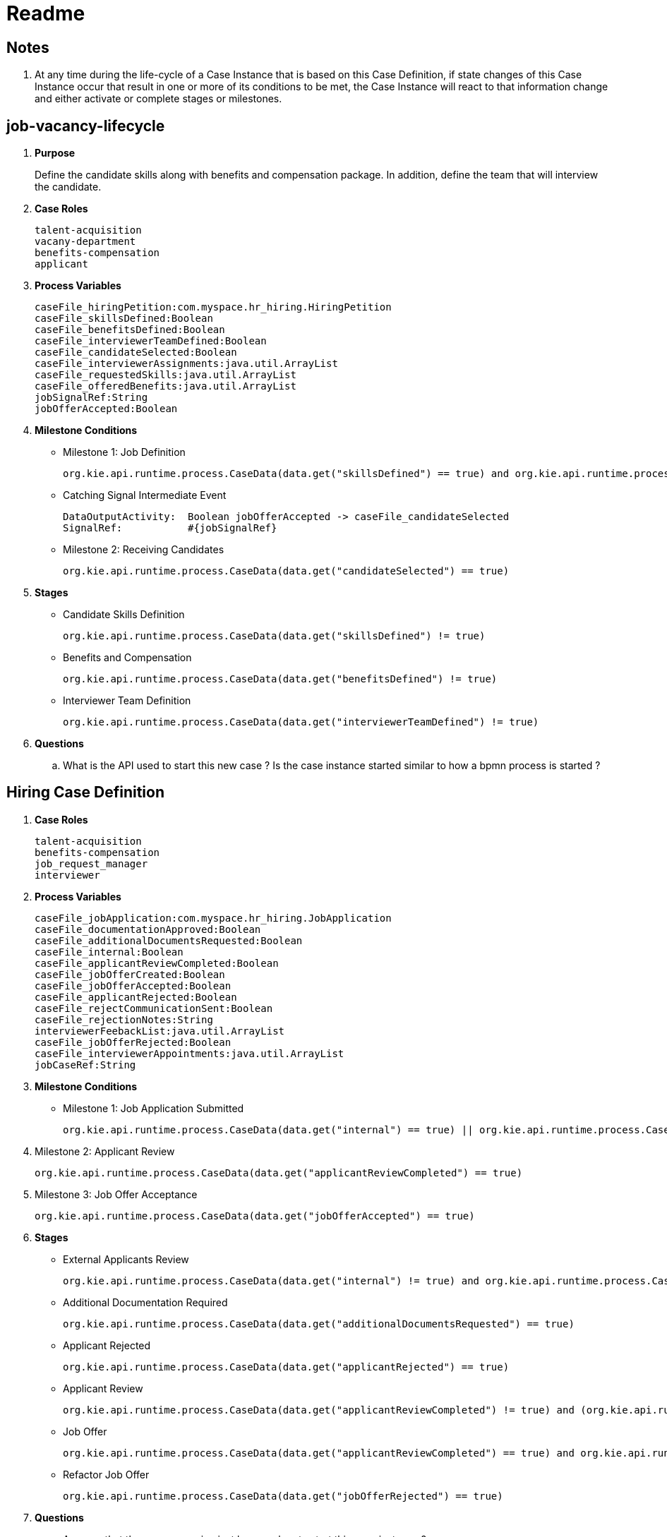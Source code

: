 = Readme

== Notes

. At any time during the life-cycle of a Case Instance that is based on this Case Definition, if state changes of this Case Instance occur that result in one or more of its conditions to be met, the Case Instance will react to that information change and either activate or complete stages or milestones. 

== job-vacancy-lifecycle

. *Purpose*
+
Define the candidate skills along with benefits and compensation package.
In addition, define the team that will interview the candidate.

. *Case Roles*
+
-----
talent-acquisition
vacany-department
benefits-compensation
applicant
-----

. *Process Variables*
+
-----
caseFile_hiringPetition:com.myspace.hr_hiring.HiringPetition
caseFile_skillsDefined:Boolean
caseFile_benefitsDefined:Boolean
caseFile_interviewerTeamDefined:Boolean
caseFile_candidateSelected:Boolean
caseFile_interviewerAssignments:java.util.ArrayList
caseFile_requestedSkills:java.util.ArrayList
caseFile_offeredBenefits:java.util.ArrayList
jobSignalRef:String
jobOfferAccepted:Boolean
-----

. *Milestone Conditions*

* Milestone 1: Job Definition
+
-----
org.kie.api.runtime.process.CaseData(data.get("skillsDefined") == true) and org.kie.api.runtime.process.CaseData(data.get("benefitsDefined") == true) and org.kie.api.runtime.process.CaseData(data.get("interviewerTeamDefined") == true)
-----

* Catching Signal Intermediate Event
+
-----
DataOutputActivity:  Boolean jobOfferAccepted -> caseFile_candidateSelected
SignalRef:           #{jobSignalRef}
-----

* Milestone 2: Receiving Candidates
+
-----
org.kie.api.runtime.process.CaseData(data.get("candidateSelected") == true)
-----

. *Stages*

* Candidate Skills Definition
+
-----
org.kie.api.runtime.process.CaseData(data.get("skillsDefined") != true)
-----

* Benefits and Compensation
+
-----
org.kie.api.runtime.process.CaseData(data.get("benefitsDefined") != true)
-----

* Interviewer Team Definition
+
-----
org.kie.api.runtime.process.CaseData(data.get("interviewerTeamDefined") != true)
-----

. *Questions*
.. What is the API used to start this new case ?  Is the case instance started similar to how a bpmn process is started ?

== Hiring Case Definition



. *Case Roles*
+
-----
talent-acquisition
benefits-compensation
job_request_manager
interviewer
-----


. *Process Variables*
+
-----
caseFile_jobApplication:com.myspace.hr_hiring.JobApplication
caseFile_documentationApproved:Boolean
caseFile_additionalDocumentsRequested:Boolean
caseFile_internal:Boolean
caseFile_applicantReviewCompleted:Boolean
caseFile_jobOfferCreated:Boolean
caseFile_jobOfferAccepted:Boolean
caseFile_applicantRejected:Boolean
caseFile_rejectCommunicationSent:Boolean
caseFile_rejectionNotes:String
interviewerFeebackList:java.util.ArrayList
caseFile_jobOfferRejected:Boolean
caseFile_interviewerAppointments:java.util.ArrayList
jobCaseRef:String
-----


. *Milestone Conditions*

* Milestone 1: Job Application Submitted
+
-----
org.kie.api.runtime.process.CaseData(data.get("internal") == true) || org.kie.api.runtime.process.CaseData(data.get("documentationApproved") == true)
-----

. Milestone 2: Applicant Review
+
-----
org.kie.api.runtime.process.CaseData(data.get("applicantReviewCompleted") == true)
-----

. Milestone 3: Job Offer Acceptance
+
-----
org.kie.api.runtime.process.CaseData(data.get("jobOfferAccepted") == true)
-----

. *Stages*

* External Applicants Review
+
-----
org.kie.api.runtime.process.CaseData(data.get("internal") != true) and org.kie.api.runtime.process.CaseData(data.get("documentationApproved") != true) and org.kie.api.runtime.process.CaseData(data.get("additionalDocumentsRequested") != true) and org.kie.api.runtime.process.CaseData(data.get("applicantRejected") != true) and org.kie.api.runtime.process.CaseData(data.get("jobOfferRejected") != true) and org.kie.api.runtime.process.CaseData(data.get("applicantReviewCompleted") != true)
-----

* Additional Documentation Required
+
-----
org.kie.api.runtime.process.CaseData(data.get("additionalDocumentsRequested") == true)
-----

* Applicant Rejected
+
-----
org.kie.api.runtime.process.CaseData(data.get("applicantRejected") == true)
-----

* Applicant Review
+
-----
org.kie.api.runtime.process.CaseData(data.get("applicantReviewCompleted") != true) and (org.kie.api.runtime.process.CaseData(data.get("documentationApproved") == true) or org.kie.api.runtime.process.CaseData(data.get("internal") == true))
-----

* Job Offer
+
-----
org.kie.api.runtime.process.CaseData(data.get("applicantReviewCompleted") == true) and org.kie.api.runtime.process.CaseData(data.get("applicantRejected") != true)
-----

* Refactor Job Offer
+
-----
org.kie.api.runtime.process.CaseData(data.get("jobOfferRejected") == true)
-----

. *Questions*
.. Appears that the process engine just knows when to start this case instance ?

== Commands

. Start Process Instance
+
-----
kserver_userId=
kserver_passwd=
ks_url=http://localhost:8085
curl -k -H "Authorization: $kserver_userId: $kserver_passwd" -H "content-type: application/json" -H "accept: application/json" $ks_url/services/rest/server/containers/hr-hiring/cases/com.myspace.hr_hiring.job-vacancy-lifecycle/instances -d "{\"case-data\" : { \"hiringPetition\" : { \"jobTitle\": \"Business Automation SME\", \"jobDescription\": \"A nice job with a great company, are you ready for this challenge? This could be your next opportunity\", \"location\": \"remote Mexico\", \"salaryMin\": 50000, \"salaryMax\": 60000, \"jobType\": \"Full Time\", \"jobCategory\": \"Operations\"} }, \"case-group-assignments\": { \"applicant\":\"applicant\", \"talent-acquisition\": \"talent-acquisition\", \"vacancy-department\": \"interviewer\", \"benefits-compensation\": \"talent-acquisition\" }, \"case-user-assignments\" : { \"owner\" : \"tina\" }}"
-----
